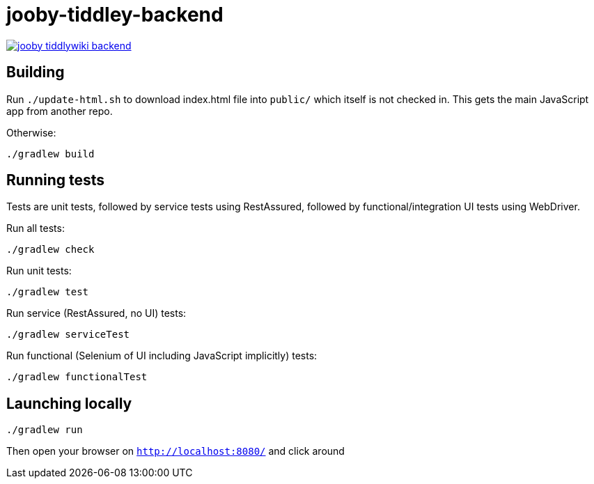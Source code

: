 = jooby-tiddley-backend

[link="https://travis-ci.org/paul-hammant/jooby-tiddlywiki-backend"]
image::https://api.travis-ci.org/paul-hammant/jooby-tiddlywiki-backend.svg?branch=master[]

== Building

Run `./update-html.sh` to download index.html file into `public/` which itself is not checked in. This gets the main
JavaScript app from another repo.


Otherwise:

```
./gradlew build
```

== Running tests

Tests are unit tests, followed by service tests using RestAssured, followed by functional/integration UI tests using
WebDriver.

Run all tests:
```
./gradlew check
```

Run unit tests:
```
./gradlew test
```

Run service (RestAssured, no UI) tests:
```
./gradlew serviceTest
```

Run functional (Selenium of UI including JavaScript implicitly) tests:
```
./gradlew functionalTest
```

== Launching locally

```
./gradlew run
```

Then open your browser on `http://localhost:8080/` and click around
